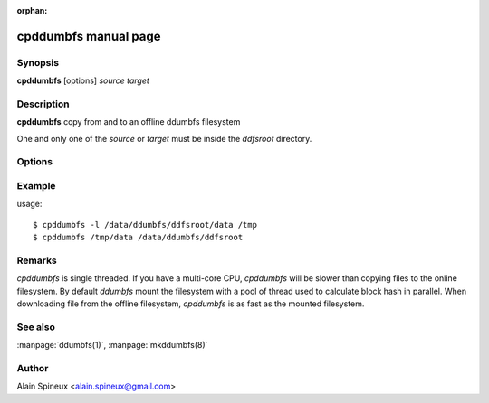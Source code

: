 :orphan:

cpddumbfs manual page
=======================

Synopsis
--------

**cpddumbfs** [options] *source* *target*

Description
-----------

**cpddumbfs** copy from and to an offline ddumbfs filesystem

One and only one of the *source* or *target* must be inside the *ddfsroot* directory.
    
Options
-------

.. program:: cpddumbfs

.. option:: -h, --help

    show this help message and exit
    
.. option:: -v, --verbose

    display addresses and hashes from file (download only)
    
.. option:: -l, --lock_index

    lock index into memory (increase speed for large file)

.. option:: -c, --check

    check file integrity in exit code (download only)

.. option:: -f, --force
    
    download a file even if the header is corrupted or if *bad blocks*
    are found.


Example
-------

usage::

    $ cpddumbfs -l /data/ddumbfs/ddfsroot/data /tmp
    $ cpddumbfs /tmp/data /data/ddumbfs/ddfsroot
    
Remarks
-------

*cpddumbfs* is single threaded. If you have a multi-core CPU, *cpddumbfs*
will be slower than copying files to the online filesystem. By default 
*ddumbfs* mount the filesystem with a pool of thread used to calculate
block hash in parallel. 
When downloading file from the offline filesystem, *cpddumbfs* is 
as fast as the mounted filesystem.    

See also
--------

:manpage:`ddumbfs(1)`, :manpage:`mkddumbfs(8)`


Author
------

Alain Spineux <alain.spineux@gmail.com>

                        
